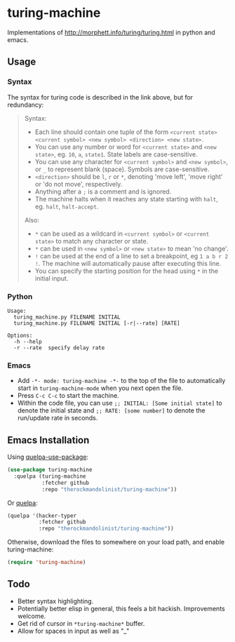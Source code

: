 * turing-machine
[[https://www.gnu.org/licenses/gpl-3.0.txt][file:https://img.shields.io/badge/license-GPL_3-green.svg]]

Implementations of http://morphett.info/turing/turing.html in python and emacs.

** Usage
*** Syntax
The syntax for turing code is described in the link above, but for redundancy:
#+begin_quote
Syntax:

   - Each line should contain one tuple of the form ~<current state> <current symbol> <new symbol> <direction> <new state>~.
   - You can use any number or word for ~<current state>~ and ~<new state>~, eg. ~10~, ~a~, ~state1~. State labels are case-sensitive.
   - You can use any character for ~<current symbol>~ and ~<new symbol>~, or ~_~ to represent blank (space). Symbols are case-sensitive.
   - ~<direction>~ should be ~l~, ~r~ or ~*~, denoting 'move left', 'move right' or 'do not move', respectively.
   - Anything after a ~;~ is a comment and is ignored.
   - The machine halts when it reaches any state starting with ~halt~, eg. ~halt~, ~halt-accept~.

Also:

   - ~*~ can be used as a wildcard in ~<current symbol>~ or ~<current state>~ to match any character or state.
   - ~*~ can be used in ~<new symbol>~ or ~<new state>~ to mean 'no change'.
   - ~!~ can be used at the end of a line to set a breakpoint, eg ~1 a b r 2 !~. The machine will automatically pause after executing this line.
   - You can specify the starting position for the head using ~*~ in the initial input.
#+end_quote
*** Python
#+begin_example
Usage:
  turing_machine.py FILENAME INITIAL
  turing_machine.py FILENAME INITIAL [-r|--rate] [RATE]

Options:
  -h --help
  -r --rate  specify delay rate
#+end_example
*** Emacs
 - Add ~-*- mode: turing-machine -*-~ to the top of the file to automatically
   start in ~turing-machine-mode~ when you next open the file.
 - Press ~C-c C-c~ to start the machine.
 - Within the code file, you can use ~;; INITIAL: [Some initial state]~ to denote
   the initial state and ~;; RATE: [some number]~ to denote the run/update rate
   in seconds.
** Emacs Installation
Using [[https://github.com/quelpa/quelpa-use-package][quelpa-use-package]]:
#+begin_src emacs-lisp
(use-package turing-machine
  :quelpa (turing-machine
           :fetcher github
           :repo "therockmandolinist/turing-machine"))
#+end_src

Or [[https://github.com/quelpa/quelpa][quelpa]]:
#+begin_src emacs-lisp
(quelpa '(hacker-typer
          :fetcher github
          :repo "therockmandolinist/turing-machine"))
#+end_src

Otherwise, download the files to somewhere on your load path, and enable
turing-machine:
#+begin_src emacs-lisp
(require 'turing-machine)
#+end_src

** Todo
 - Better syntax highlighting.
 - Potentially better elisp in general, this feels a bit hackish.
   Improvements welcome.
 - Get rid of cursor in ~*turing-machine*~ buffer.
 - Allow for spaces in input as well as "_"
